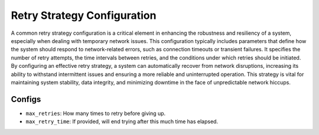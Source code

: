 Retry Strategy Configuration
===============================

A common retry strategy configuration is a critical element in enhancing the robustness and resiliency of a system,
especially when dealing with temporary network issues. This configuration typically includes parameters that
define how the system should respond to network-related errors, such as connection timeouts or transient failures.
It specifies the number of retry attempts, the time intervals between retries, and the conditions under which
retries should be initiated. By configuring an effective retry strategy, a system can automatically recover from
network disruptions, increasing its ability to withstand intermittent issues and ensuring a more reliable and
uninterrupted operation. This strategy is vital for maintaining system stability, data integrity, and minimizing
downtime in the face of unpredictable network hiccups.

Configs
---------------------

* ``max_retries``: How many times to retry before giving up.
* ``max_retry_time``: If provided, will end trying after this much time has elapsed.
